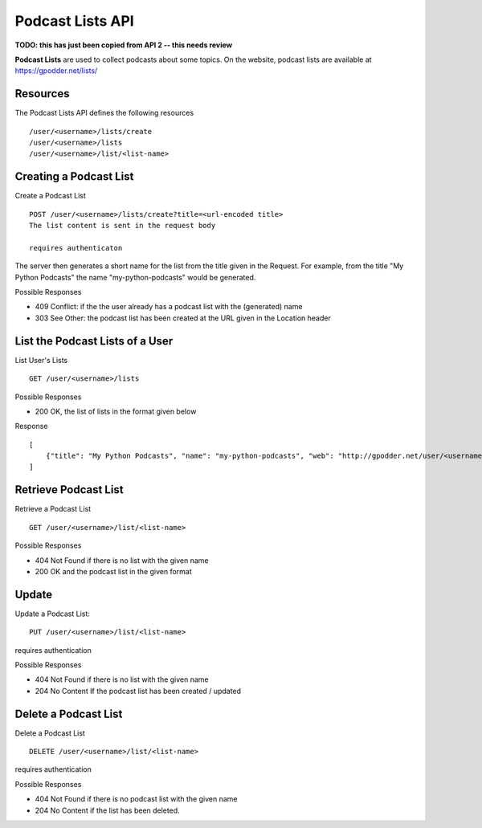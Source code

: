 Podcast Lists API
=================

**TODO: this has just been copied from API 2 -- this needs review**

**Podcast Lists** are used to collect podcasts about some topics. On the
website, podcast lists are available at https://gpodder.net/lists/

Resources
---------

The Podcast Lists API defines the following resources ::

    /user/<username>/lists/create
    /user/<username>/lists
    /user/<username>/list/<list-name>


Creating a Podcast List
-----------------------

Create a Podcast List ::

    POST /user/<username>/lists/create?title=<url-encoded title>
    The list content is sent in the request body

    requires authenticaton

The server then generates a short name for the list from the title given in the
Request. For example, from the title "My Python Podcasts" the name
"my-python-podcasts" would be generated.

Possible Responses

* 409 Conflict: if the the user already has a podcast list with the (generated) name
* 303 See Other: the podcast list has been created at the URL given in the Location header


List the Podcast Lists of a User
--------------------------------
List User's Lists ::

    GET /user/<username>/lists


Possible Responses

* 200 OK, the list of lists in the format given below

Response ::

    [
        {"title": "My Python Podcasts", "name": "my-python-podcasts", "web": "http://gpodder.net/user/<username>/lists/my-python-podcasts" }
    ]


Retrieve Podcast List
---------------------

Retrieve a Podcast List ::

    GET /user/<username>/list/<list-name>


Possible Responses

* 404 Not Found if there is no list with the given name
* 200 OK and the podcast list in the given format


Update
------

Update a Podcast List::

    PUT /user/<username>/list/<list-name>

requires authentication


Possible Responses

* 404 Not Found if there is no list with the given name
* 204 No Content If the podcast list has been created / updated


Delete a Podcast List
---------------------

Delete a Podcast List ::

    DELETE /user/<username>/list/<list-name>

requires authentication

Possible Responses

* 404 Not Found if there is no podcast list with the given name
* 204 No Content if the list has been deleted.
